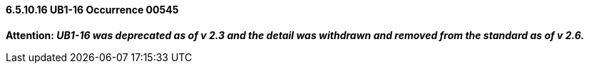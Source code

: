 ==== 6.5.10.16 UB1-16 Occurrence 00545

*Attention: _UB1-16 was deprecated as of v 2.3 and the detail was withdrawn and removed from the standard as of v 2.6._*

